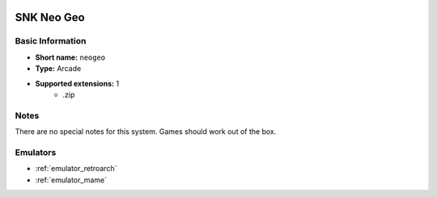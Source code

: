 .. image:: /global/assets/systems/neogeo-photo.png
	:width: 25%

.. image:: /global/assets/systems/neogeo-logo.png
	:width: 73%

.. _system_neogeo:

SNK Neo Geo
===========

Basic Information
~~~~~~~~~~~~~~~~~
- **Short name:** ``neogeo``
- **Type:** Arcade
- **Supported extensions:** 1
	- .zip

Notes
~~~~~

There are no special notes for this system. Games should work out of the box.

Emulators
~~~~~~~~~
- :ref:`emulator_retroarch`
- :ref:`emulator_mame`